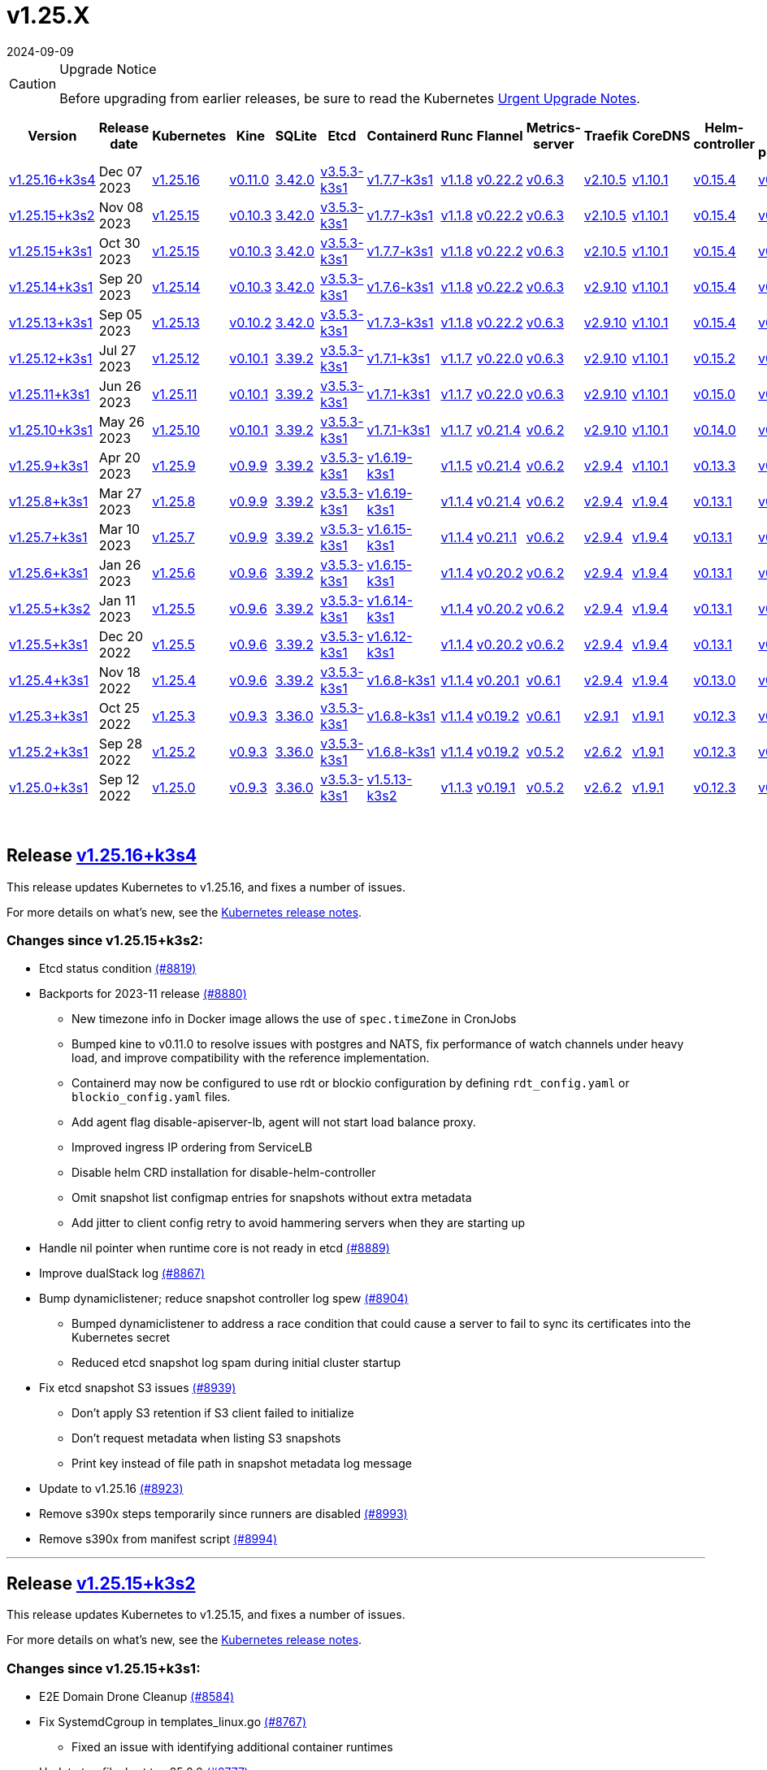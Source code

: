 = v1.25.X
:revdate: 2024-09-09
:page-revdate: {revdate}
:page-role: -toc

[CAUTION]
.Upgrade Notice
====
Before upgrading from earlier releases, be sure to read the Kubernetes https://github.com/kubernetes/kubernetes/blob/master/CHANGELOG/CHANGELOG-1.25.md#urgent-upgrade-notes[Urgent Upgrade Notes].
====


|===
| Version | Release date | Kubernetes | Kine | SQLite | Etcd | Containerd | Runc | Flannel | Metrics-server | Traefik | CoreDNS | Helm-controller | Local-path-provisioner

| xref:#_release_v1_25_16k3s4[v1.25.16+k3s4]
| Dec 07 2023
| https://github.com/kubernetes/kubernetes/blob/master/CHANGELOG/CHANGELOG-1.25.md#v12516[v1.25.16]
| https://github.com/k3s-io/kine/releases/tag/v0.11.0[v0.11.0]
| https://sqlite.org/releaselog/3_42_0.html[3.42.0]
| https://github.com/k3s-io/etcd/releases/tag/v3.5.3-k3s1[v3.5.3-k3s1]
| https://github.com/k3s-io/containerd/releases/tag/v1.7.7-k3s1[v1.7.7-k3s1]
| https://github.com/opencontainers/runc/releases/tag/v1.1.8[v1.1.8]
| https://github.com/flannel-io/flannel/releases/tag/v0.22.2[v0.22.2]
| https://github.com/kubernetes-sigs/metrics-server/releases/tag/v0.6.3[v0.6.3]
| https://github.com/traefik/traefik/releases/tag/v2.10.5[v2.10.5]
| https://github.com/coredns/coredns/releases/tag/v1.10.1[v1.10.1]
| https://github.com/k3s-io/helm-controller/releases/tag/v0.15.4[v0.15.4]
| https://github.com/rancher/local-path-provisioner/releases/tag/v0.0.24[v0.0.24]

| xref:#_release_v1_25_15k3s2[v1.25.15+k3s2]
| Nov 08 2023
| https://github.com/kubernetes/kubernetes/blob/master/CHANGELOG/CHANGELOG-1.25.md#v12515[v1.25.15]
| https://github.com/k3s-io/kine/releases/tag/v0.10.3[v0.10.3]
| https://sqlite.org/releaselog/3_42_0.html[3.42.0]
| https://github.com/k3s-io/etcd/releases/tag/v3.5.3-k3s1[v3.5.3-k3s1]
| https://github.com/k3s-io/containerd/releases/tag/v1.7.7-k3s1[v1.7.7-k3s1]
| https://github.com/opencontainers/runc/releases/tag/v1.1.8[v1.1.8]
| https://github.com/flannel-io/flannel/releases/tag/v0.22.2[v0.22.2]
| https://github.com/kubernetes-sigs/metrics-server/releases/tag/v0.6.3[v0.6.3]
| https://github.com/traefik/traefik/releases/tag/v2.10.5[v2.10.5]
| https://github.com/coredns/coredns/releases/tag/v1.10.1[v1.10.1]
| https://github.com/k3s-io/helm-controller/releases/tag/v0.15.4[v0.15.4]
| https://github.com/rancher/local-path-provisioner/releases/tag/v0.0.24[v0.0.24]

| xref:#_release_v1_25_15k3s1[v1.25.15+k3s1]
| Oct 30 2023
| https://github.com/kubernetes/kubernetes/blob/master/CHANGELOG/CHANGELOG-1.25.md#v12515[v1.25.15]
| https://github.com/k3s-io/kine/releases/tag/v0.10.3[v0.10.3]
| https://sqlite.org/releaselog/3_42_0.html[3.42.0]
| https://github.com/k3s-io/etcd/releases/tag/v3.5.3-k3s1[v3.5.3-k3s1]
| https://github.com/k3s-io/containerd/releases/tag/v1.7.7-k3s1[v1.7.7-k3s1]
| https://github.com/opencontainers/runc/releases/tag/v1.1.8[v1.1.8]
| https://github.com/flannel-io/flannel/releases/tag/v0.22.2[v0.22.2]
| https://github.com/kubernetes-sigs/metrics-server/releases/tag/v0.6.3[v0.6.3]
| https://github.com/traefik/traefik/releases/tag/v2.10.5[v2.10.5]
| https://github.com/coredns/coredns/releases/tag/v1.10.1[v1.10.1]
| https://github.com/k3s-io/helm-controller/releases/tag/v0.15.4[v0.15.4]
| https://github.com/rancher/local-path-provisioner/releases/tag/v0.0.24[v0.0.24]

| xref:#_release_v1_25_14k3s1[v1.25.14+k3s1]
| Sep 20 2023
| https://github.com/kubernetes/kubernetes/blob/master/CHANGELOG/CHANGELOG-1.25.md#v12514[v1.25.14]
| https://github.com/k3s-io/kine/releases/tag/v0.10.3[v0.10.3]
| https://sqlite.org/releaselog/3_42_0.html[3.42.0]
| https://github.com/k3s-io/etcd/releases/tag/v3.5.3-k3s1[v3.5.3-k3s1]
| https://github.com/k3s-io/containerd/releases/tag/v1.7.6-k3s1[v1.7.6-k3s1]
| https://github.com/opencontainers/runc/releases/tag/v1.1.8[v1.1.8]
| https://github.com/flannel-io/flannel/releases/tag/v0.22.2[v0.22.2]
| https://github.com/kubernetes-sigs/metrics-server/releases/tag/v0.6.3[v0.6.3]
| https://github.com/traefik/traefik/releases/tag/v2.9.10[v2.9.10]
| https://github.com/coredns/coredns/releases/tag/v1.10.1[v1.10.1]
| https://github.com/k3s-io/helm-controller/releases/tag/v0.15.4[v0.15.4]
| https://github.com/rancher/local-path-provisioner/releases/tag/v0.0.24[v0.0.24]

| xref:#_release_v1_25_13k3s1[v1.25.13+k3s1]
| Sep 05 2023
| https://github.com/kubernetes/kubernetes/blob/master/CHANGELOG/CHANGELOG-1.25.md#v12513[v1.25.13]
| https://github.com/k3s-io/kine/releases/tag/v0.10.2[v0.10.2]
| https://sqlite.org/releaselog/3_42_0.html[3.42.0]
| https://github.com/k3s-io/etcd/releases/tag/v3.5.3-k3s1[v3.5.3-k3s1]
| https://github.com/k3s-io/containerd/releases/tag/v1.7.3-k3s1[v1.7.3-k3s1]
| https://github.com/opencontainers/runc/releases/tag/v1.1.8[v1.1.8]
| https://github.com/flannel-io/flannel/releases/tag/v0.22.2[v0.22.2]
| https://github.com/kubernetes-sigs/metrics-server/releases/tag/v0.6.3[v0.6.3]
| https://github.com/traefik/traefik/releases/tag/v2.9.10[v2.9.10]
| https://github.com/coredns/coredns/releases/tag/v1.10.1[v1.10.1]
| https://github.com/k3s-io/helm-controller/releases/tag/v0.15.4[v0.15.4]
| https://github.com/rancher/local-path-provisioner/releases/tag/v0.0.24[v0.0.24]

| xref:#_release_v1_25_12k3s1[v1.25.12+k3s1]
| Jul 27 2023
| https://github.com/kubernetes/kubernetes/blob/master/CHANGELOG/CHANGELOG-1.25.md#v12512[v1.25.12]
| https://github.com/k3s-io/kine/releases/tag/v0.10.1[v0.10.1]
| https://sqlite.org/releaselog/3_39_2.html[3.39.2]
| https://github.com/k3s-io/etcd/releases/tag/v3.5.3-k3s1[v3.5.3-k3s1]
| https://github.com/k3s-io/containerd/releases/tag/v1.7.1-k3s1[v1.7.1-k3s1]
| https://github.com/opencontainers/runc/releases/tag/v1.1.7[v1.1.7]
| https://github.com/flannel-io/flannel/releases/tag/v0.22.0[v0.22.0]
| https://github.com/kubernetes-sigs/metrics-server/releases/tag/v0.6.3[v0.6.3]
| https://github.com/traefik/traefik/releases/tag/v2.9.10[v2.9.10]
| https://github.com/coredns/coredns/releases/tag/v1.10.1[v1.10.1]
| https://github.com/k3s-io/helm-controller/releases/tag/v0.15.2[v0.15.2]
| https://github.com/rancher/local-path-provisioner/releases/tag/v0.0.24[v0.0.24]

| xref:#_release_v1_25_11k3s1[v1.25.11+k3s1]
| Jun 26 2023
| https://github.com/kubernetes/kubernetes/blob/master/CHANGELOG/CHANGELOG-1.25.md#v12511[v1.25.11]
| https://github.com/k3s-io/kine/releases/tag/v0.10.1[v0.10.1]
| https://sqlite.org/releaselog/3_39_2.html[3.39.2]
| https://github.com/k3s-io/etcd/releases/tag/v3.5.3-k3s1[v3.5.3-k3s1]
| https://github.com/k3s-io/containerd/releases/tag/v1.7.1-k3s1[v1.7.1-k3s1]
| https://github.com/opencontainers/runc/releases/tag/v1.1.7[v1.1.7]
| https://github.com/flannel-io/flannel/releases/tag/v0.22.0[v0.22.0]
| https://github.com/kubernetes-sigs/metrics-server/releases/tag/v0.6.3[v0.6.3]
| https://github.com/traefik/traefik/releases/tag/v2.9.10[v2.9.10]
| https://github.com/coredns/coredns/releases/tag/v1.10.1[v1.10.1]
| https://github.com/k3s-io/helm-controller/releases/tag/v0.15.0[v0.15.0]
| https://github.com/rancher/local-path-provisioner/releases/tag/v0.0.24[v0.0.24]

| xref:#_release_v1_25_10k3s1[v1.25.10+k3s1]
| May 26 2023
| https://github.com/kubernetes/kubernetes/blob/master/CHANGELOG/CHANGELOG-1.25.md#v12510[v1.25.10]
| https://github.com/k3s-io/kine/releases/tag/v0.10.1[v0.10.1]
| https://sqlite.org/releaselog/3_39_2.html[3.39.2]
| https://github.com/k3s-io/etcd/releases/tag/v3.5.3-k3s1[v3.5.3-k3s1]
| https://github.com/k3s-io/containerd/releases/tag/v1.7.1-k3s1[v1.7.1-k3s1]
| https://github.com/opencontainers/runc/releases/tag/v1.1.7[v1.1.7]
| https://github.com/flannel-io/flannel/releases/tag/v0.21.4[v0.21.4]
| https://github.com/kubernetes-sigs/metrics-server/releases/tag/v0.6.2[v0.6.2]
| https://github.com/traefik/traefik/releases/tag/v2.9.10[v2.9.10]
| https://github.com/coredns/coredns/releases/tag/v1.10.1[v1.10.1]
| https://github.com/k3s-io/helm-controller/releases/tag/v0.14.0[v0.14.0]
| https://github.com/rancher/local-path-provisioner/releases/tag/v0.0.24[v0.0.24]

| xref:#_release_v1_25_9k3s1[v1.25.9+k3s1]
| Apr 20 2023
| https://github.com/kubernetes/kubernetes/blob/master/CHANGELOG/CHANGELOG-1.25.md#v1259[v1.25.9]
| https://github.com/k3s-io/kine/releases/tag/v0.9.9[v0.9.9]
| https://sqlite.org/releaselog/3_39_2.html[3.39.2]
| https://github.com/k3s-io/etcd/releases/tag/v3.5.3-k3s1[v3.5.3-k3s1]
| https://github.com/k3s-io/containerd/releases/tag/v1.6.19-k3s1[v1.6.19-k3s1]
| https://github.com/opencontainers/runc/releases/tag/v1.1.5[v1.1.5]
| https://github.com/flannel-io/flannel/releases/tag/v0.21.4[v0.21.4]
| https://github.com/kubernetes-sigs/metrics-server/releases/tag/v0.6.2[v0.6.2]
| https://github.com/traefik/traefik/releases/tag/v2.9.4[v2.9.4]
| https://github.com/coredns/coredns/releases/tag/v1.10.1[v1.10.1]
| https://github.com/k3s-io/helm-controller/releases/tag/v0.13.3[v0.13.3]
| https://github.com/rancher/local-path-provisioner/releases/tag/v0.0.24[v0.0.24]

| xref:#_release_v1_25_8k3s1[v1.25.8+k3s1]
| Mar 27 2023
| https://github.com/kubernetes/kubernetes/blob/master/CHANGELOG/CHANGELOG-1.25.md#v1258[v1.25.8]
| https://github.com/k3s-io/kine/releases/tag/v0.9.9[v0.9.9]
| https://sqlite.org/releaselog/3_39_2.html[3.39.2]
| https://github.com/k3s-io/etcd/releases/tag/v3.5.3-k3s1[v3.5.3-k3s1]
| https://github.com/k3s-io/containerd/releases/tag/v1.6.19-k3s1[v1.6.19-k3s1]
| https://github.com/opencontainers/runc/releases/tag/v1.1.4[v1.1.4]
| https://github.com/flannel-io/flannel/releases/tag/v0.21.4[v0.21.4]
| https://github.com/kubernetes-sigs/metrics-server/releases/tag/v0.6.2[v0.6.2]
| https://github.com/traefik/traefik/releases/tag/v2.9.4[v2.9.4]
| https://github.com/coredns/coredns/releases/tag/v1.9.4[v1.9.4]
| https://github.com/k3s-io/helm-controller/releases/tag/v0.13.1[v0.13.1]
| https://github.com/rancher/local-path-provisioner/releases/tag/v0.0.23[v0.0.23]

| xref:#_release_v1_25_7k3s1[v1.25.7+k3s1]
| Mar 10 2023
| https://github.com/kubernetes/kubernetes/blob/master/CHANGELOG/CHANGELOG-1.25.md#v1257[v1.25.7]
| https://github.com/k3s-io/kine/releases/tag/v0.9.9[v0.9.9]
| https://sqlite.org/releaselog/3_39_2.html[3.39.2]
| https://github.com/k3s-io/etcd/releases/tag/v3.5.3-k3s1[v3.5.3-k3s1]
| https://github.com/k3s-io/containerd/releases/tag/v1.6.15-k3s1[v1.6.15-k3s1]
| https://github.com/opencontainers/runc/releases/tag/v1.1.4[v1.1.4]
| https://github.com/flannel-io/flannel/releases/tag/v0.21.1[v0.21.1]
| https://github.com/kubernetes-sigs/metrics-server/releases/tag/v0.6.2[v0.6.2]
| https://github.com/traefik/traefik/releases/tag/v2.9.4[v2.9.4]
| https://github.com/coredns/coredns/releases/tag/v1.9.4[v1.9.4]
| https://github.com/k3s-io/helm-controller/releases/tag/v0.13.1[v0.13.1]
| https://github.com/rancher/local-path-provisioner/releases/tag/v0.0.23[v0.0.23]

| xref:#_release_v1_25_6k3s1[v1.25.6+k3s1]
| Jan 26 2023
| https://github.com/kubernetes/kubernetes/blob/master/CHANGELOG/CHANGELOG-1.25.md#v1256[v1.25.6]
| https://github.com/k3s-io/kine/releases/tag/v0.9.6[v0.9.6]
| https://sqlite.org/releaselog/3_39_2.html[3.39.2]
| https://github.com/k3s-io/etcd/releases/tag/v3.5.3-k3s1[v3.5.3-k3s1]
| https://github.com/k3s-io/containerd/releases/tag/v1.6.15-k3s1[v1.6.15-k3s1]
| https://github.com/opencontainers/runc/releases/tag/v1.1.4[v1.1.4]
| https://github.com/flannel-io/flannel/releases/tag/v0.20.2[v0.20.2]
| https://github.com/kubernetes-sigs/metrics-server/releases/tag/v0.6.2[v0.6.2]
| https://github.com/traefik/traefik/releases/tag/v2.9.4[v2.9.4]
| https://github.com/coredns/coredns/releases/tag/v1.9.4[v1.9.4]
| https://github.com/k3s-io/helm-controller/releases/tag/v0.13.1[v0.13.1]
| https://github.com/rancher/local-path-provisioner/releases/tag/v0.0.23[v0.0.23]

| xref:#_release_v1_25_5k3s2[v1.25.5+k3s2]
| Jan 11 2023
| https://github.com/kubernetes/kubernetes/blob/master/CHANGELOG/CHANGELOG-1.25.md#v1255[v1.25.5]
| https://github.com/k3s-io/kine/releases/tag/v0.9.6[v0.9.6]
| https://sqlite.org/releaselog/3_39_2.html[3.39.2]
| https://github.com/k3s-io/etcd/releases/tag/v3.5.3-k3s1[v3.5.3-k3s1]
| https://github.com/k3s-io/containerd/releases/tag/v1.6.14-k3s1[v1.6.14-k3s1]
| https://github.com/opencontainers/runc/releases/tag/v1.1.4[v1.1.4]
| https://github.com/flannel-io/flannel/releases/tag/v0.20.2[v0.20.2]
| https://github.com/kubernetes-sigs/metrics-server/releases/tag/v0.6.2[v0.6.2]
| https://github.com/traefik/traefik/releases/tag/v2.9.4[v2.9.4]
| https://github.com/coredns/coredns/releases/tag/v1.9.4[v1.9.4]
| https://github.com/k3s-io/helm-controller/releases/tag/v0.13.1[v0.13.1]
| https://github.com/rancher/local-path-provisioner/releases/tag/v0.0.23[v0.0.23]

| xref:#_release_v1_25_5k3s1[v1.25.5+k3s1]
| Dec 20 2022
| https://github.com/kubernetes/kubernetes/blob/master/CHANGELOG/CHANGELOG-1.25.md#v1255[v1.25.5]
| https://github.com/k3s-io/kine/releases/tag/v0.9.6[v0.9.6]
| https://sqlite.org/releaselog/3_39_2.html[3.39.2]
| https://github.com/k3s-io/etcd/releases/tag/v3.5.3-k3s1[v3.5.3-k3s1]
| https://github.com/k3s-io/containerd/releases/tag/v1.6.12-k3s1[v1.6.12-k3s1]
| https://github.com/opencontainers/runc/releases/tag/v1.1.4[v1.1.4]
| https://github.com/flannel-io/flannel/releases/tag/v0.20.2[v0.20.2]
| https://github.com/kubernetes-sigs/metrics-server/releases/tag/v0.6.2[v0.6.2]
| https://github.com/traefik/traefik/releases/tag/v2.9.4[v2.9.4]
| https://github.com/coredns/coredns/releases/tag/v1.9.4[v1.9.4]
| https://github.com/k3s-io/helm-controller/releases/tag/v0.13.1[v0.13.1]
| https://github.com/rancher/local-path-provisioner/releases/tag/v0.0.23[v0.0.23]

| xref:#_release_v1_25_4k3s1[v1.25.4+k3s1]
| Nov 18 2022
| https://github.com/kubernetes/kubernetes/blob/master/CHANGELOG/CHANGELOG-1.25.md#v1254[v1.25.4]
| https://github.com/k3s-io/kine/releases/tag/v0.9.6[v0.9.6]
| https://sqlite.org/releaselog/3_39_2.html[3.39.2]
| https://github.com/k3s-io/etcd/releases/tag/v3.5.3-k3s1[v3.5.3-k3s1]
| https://github.com/k3s-io/containerd/releases/tag/v1.6.8-k3s1[v1.6.8-k3s1]
| https://github.com/opencontainers/runc/releases/tag/v1.1.4[v1.1.4]
| https://github.com/flannel-io/flannel/releases/tag/v0.20.1[v0.20.1]
| https://github.com/kubernetes-sigs/metrics-server/releases/tag/v0.6.1[v0.6.1]
| https://github.com/traefik/traefik/releases/tag/v2.9.4[v2.9.4]
| https://github.com/coredns/coredns/releases/tag/v1.9.4[v1.9.4]
| https://github.com/k3s-io/helm-controller/releases/tag/v0.13.0[v0.13.0]
| https://github.com/rancher/local-path-provisioner/releases/tag/v0.0.23[v0.0.23]

| xref:#_release_v1_25_3k3s1[v1.25.3+k3s1]
| Oct 25 2022
| https://github.com/kubernetes/kubernetes/blob/master/CHANGELOG/CHANGELOG-1.25.md#v1253[v1.25.3]
| https://github.com/k3s-io/kine/releases/tag/v0.9.3[v0.9.3]
| https://sqlite.org/releaselog/3_36_0.html[3.36.0]
| https://github.com/k3s-io/etcd/releases/tag/v3.5.3-k3s1[v3.5.3-k3s1]
| https://github.com/k3s-io/containerd/releases/tag/v1.6.8-k3s1[v1.6.8-k3s1]
| https://github.com/opencontainers/runc/releases/tag/v1.1.4[v1.1.4]
| https://github.com/flannel-io/flannel/releases/tag/v0.19.2[v0.19.2]
| https://github.com/kubernetes-sigs/metrics-server/releases/tag/v0.6.1[v0.6.1]
| https://github.com/traefik/traefik/releases/tag/v2.9.1[v2.9.1]
| https://github.com/coredns/coredns/releases/tag/v1.9.1[v1.9.1]
| https://github.com/k3s-io/helm-controller/releases/tag/v0.12.3[v0.12.3]
| https://github.com/rancher/local-path-provisioner/releases/tag/v0.0.21[v0.0.21]

| xref:#_release_v1_25_2k3s1[v1.25.2+k3s1]
| Sep 28 2022
| https://github.com/kubernetes/kubernetes/blob/master/CHANGELOG/CHANGELOG-1.25.md#v1252[v1.25.2]
| https://github.com/k3s-io/kine/releases/tag/v0.9.3[v0.9.3]
| https://sqlite.org/releaselog/3_36_0.html[3.36.0]
| https://github.com/k3s-io/etcd/releases/tag/v3.5.3-k3s1[v3.5.3-k3s1]
| https://github.com/k3s-io/containerd/releases/tag/v1.6.8-k3s1[v1.6.8-k3s1]
| https://github.com/opencontainers/runc/releases/tag/v1.1.4[v1.1.4]
| https://github.com/flannel-io/flannel/releases/tag/v0.19.2[v0.19.2]
| https://github.com/kubernetes-sigs/metrics-server/releases/tag/v0.5.2[v0.5.2]
| https://github.com/traefik/traefik/releases/tag/v2.6.2[v2.6.2]
| https://github.com/coredns/coredns/releases/tag/v1.9.1[v1.9.1]
| https://github.com/k3s-io/helm-controller/releases/tag/v0.12.3[v0.12.3]
| https://github.com/rancher/local-path-provisioner/releases/tag/v0.0.21[v0.0.21]

| xref:#_release_v1_25_0k3s1[v1.25.0+k3s1]
| Sep 12 2022
| https://github.com/kubernetes/kubernetes/blob/master/CHANGELOG/CHANGELOG-1.25.md#v1250[v1.25.0]
| https://github.com/k3s-io/kine/releases/tag/v0.9.3[v0.9.3]
| https://sqlite.org/releaselog/3_36_0.html[3.36.0]
| https://github.com/k3s-io/etcd/releases/tag/v3.5.3-k3s1[v3.5.3-k3s1]
| https://github.com/k3s-io/containerd/releases/tag/v1.5.13-k3s2[v1.5.13-k3s2]
| https://github.com/opencontainers/runc/releases/tag/v1.1.3[v1.1.3]
| https://github.com/flannel-io/flannel/releases/tag/v0.19.1[v0.19.1]
| https://github.com/kubernetes-sigs/metrics-server/releases/tag/v0.5.2[v0.5.2]
| https://github.com/traefik/traefik/releases/tag/v2.6.2[v2.6.2]
| https://github.com/coredns/coredns/releases/tag/v1.9.1[v1.9.1]
| https://github.com/k3s-io/helm-controller/releases/tag/v0.12.3[v0.12.3]
| https://github.com/rancher/local-path-provisioner/releases/tag/v0.0.21[v0.0.21]
|===

{blank} +

== Release https://github.com/k3s-io/k3s/releases/tag/v1.25.16+k3s4[v1.25.16+k3s4]

// v1.25.16+k3s4

This release updates Kubernetes to v1.25.16, and fixes a number of issues.

For more details on what's new, see the https://github.com/kubernetes/kubernetes/blob/master/CHANGELOG/CHANGELOG-1.25.md#changelog-since-v12515[Kubernetes release notes].

=== Changes since v1.25.15+k3s2:

* Etcd status condition https://github.com/k3s-io/k3s/pull/8819[(#8819)]
* Backports for 2023-11 release https://github.com/k3s-io/k3s/pull/8880[(#8880)]
 ** New timezone info in Docker image allows the use of `spec.timeZone` in CronJobs
 ** Bumped kine to v0.11.0 to resolve issues with postgres and NATS, fix performance of watch channels under heavy load, and improve compatibility with the reference implementation.
 ** Containerd may now be configured to use rdt or blockio configuration by defining `rdt_config.yaml` or `blockio_config.yaml` files.
 ** Add agent flag disable-apiserver-lb, agent will not start load balance proxy.
 ** Improved ingress IP ordering from ServiceLB
 ** Disable helm CRD installation for disable-helm-controller
 ** Omit snapshot list configmap entries for snapshots without extra metadata
 ** Add jitter to client config retry to avoid hammering servers when they are starting up
* Handle nil pointer when runtime core is not ready in etcd https://github.com/k3s-io/k3s/pull/8889[(#8889)]
* Improve dualStack log https://github.com/k3s-io/k3s/pull/8867[(#8867)]
* Bump dynamiclistener; reduce snapshot controller log spew https://github.com/k3s-io/k3s/pull/8904[(#8904)]
 ** Bumped dynamiclistener to address a race condition that could cause a server to fail to sync its certificates into the Kubernetes secret
 ** Reduced etcd snapshot log spam during initial cluster startup
* Fix etcd snapshot S3 issues https://github.com/k3s-io/k3s/pull/8939[(#8939)]
 ** Don't apply S3 retention if S3 client failed to initialize
 ** Don't request metadata when listing S3 snapshots
 ** Print key instead of file path in snapshot metadata log message
* Update to v1.25.16 https://github.com/k3s-io/k3s/pull/8923[(#8923)]
* Remove s390x steps temporarily since runners are disabled https://github.com/k3s-io/k3s/pull/8993[(#8993)]
* Remove s390x from manifest script https://github.com/k3s-io/k3s/pull/8994[(#8994)]

'''

== Release https://github.com/k3s-io/k3s/releases/tag/v1.25.15+k3s2[v1.25.15+k3s2]

// v1.25.15+k3s2

This release updates Kubernetes to v1.25.15, and fixes a number of issues.

For more details on what's new, see the https://github.com/kubernetes/kubernetes/blob/master/CHANGELOG/CHANGELOG-1.25.md#changelog-since-v12515[Kubernetes release notes].

=== Changes since v1.25.15+k3s1:

* E2E Domain Drone Cleanup https://github.com/k3s-io/k3s/pull/8584[(#8584)]
* Fix SystemdCgroup in templates_linux.go https://github.com/k3s-io/k3s/pull/8767[(#8767)]
 ** Fixed an issue with identifying additional container runtimes
* Update traefik chart to v25.0.0 https://github.com/k3s-io/k3s/pull/8777[(#8777)]
* Update traefik to fix registry value https://github.com/k3s-io/k3s/pull/8791[(#8791)]

'''

== Release https://github.com/k3s-io/k3s/releases/tag/v1.25.15+k3s1[v1.25.15+k3s1]

// v1.25.15+k3s1

This release updates Kubernetes to v1.25.15, and fixes a number of issues.

For more details on what's new, see the https://github.com/kubernetes/kubernetes/blob/master/CHANGELOG/CHANGELOG-1.25.md#changelog-since-v12514[Kubernetes release notes].

=== Changes since v1.25.14+k3s1:

* Fix error reporting https://github.com/k3s-io/k3s/pull/8413[(#8413)]
* Add context to flannel errors https://github.com/k3s-io/k3s/pull/8421[(#8421)]
* Testing Backports for September https://github.com/k3s-io/k3s/pull/8301[(#8301)]
* Include the interface name in the error message https://github.com/k3s-io/k3s/pull/8437[(#8437)]
* Add extraArgs to tailscale https://github.com/k3s-io/k3s/pull/8466[(#8466)]
* Update kube-router https://github.com/k3s-io/k3s/pull/8445[(#8445)]
* Added error when cluster reset while using server flag https://github.com/k3s-io/k3s/pull/8457[(#8457)]
 ** The user will receive a error when --cluster-reset with the --server flag
* Cluster reset from non bootstrap nodes https://github.com/k3s-io/k3s/pull/8454[(#8454)]
* Fix spellcheck problem https://github.com/k3s-io/k3s/pull/8511[(#8511)]
* Take IPFamily precedence based on order https://github.com/k3s-io/k3s/pull/8506[(#8506)]
* Network defaults are duplicated, remove one https://github.com/k3s-io/k3s/pull/8553[(#8553)]
* Advertise address integration test https://github.com/k3s-io/k3s/pull/8518[(#8518)]
* Fixed tailscale node IP dualstack mode in case of IPv4 only node https://github.com/k3s-io/k3s/pull/8560[(#8560)]
* Server Token Rotation https://github.com/k3s-io/k3s/pull/8578[(#8578)]
 ** Users can now rotate the server token using `k3s token rotate -t <OLD_TOKEN> --new-token <NEW_TOKEN>`. After command succeeds, all server nodes must be restarted with the new token.
* Clear remove annotations on cluster reset https://github.com/k3s-io/k3s/pull/8589[(#8589)]
 ** Fixed an issue that could cause k3s to attempt to remove members from the etcd cluster immediately following a cluster-reset/restore, if they were queued for removal at the time the snapshot was taken.
* Use IPv6 in case is the first configured IP with dualstack https://github.com/k3s-io/k3s/pull/8599[(#8599)]
* Backports for 2023-10 release https://github.com/k3s-io/k3s/pull/8617[(#8617)]
* Update kube-router package in build script https://github.com/k3s-io/k3s/pull/8636[(#8636)]
* Add etcd-only/control-plane-only server test and fix control-plane-only server crash https://github.com/k3s-io/k3s/pull/8644[(#8644)]
* Windows agent support https://github.com/k3s-io/k3s/pull/8646[(#8646)]
* Use `version.Program` not K3s in token rotate logs https://github.com/k3s-io/k3s/pull/8654[(#8654)]
* Add --image-service-endpoint flag (#8279) https://github.com/k3s-io/k3s/pull/8664[(#8664)]
 ** Add `--image-service-endpoint` flag to specify an external image service socket.
* Backport etcd fixes https://github.com/k3s-io/k3s/pull/8692[(#8692)]
 ** Re-enable etcd endpoint auto-sync
 ** Manually requeue configmap reconcile when no nodes have reconciled snapshots
* Update to v1.25.15 and Go to v1.20.10 https://github.com/k3s-io/k3s/pull/8679[(#8679)]
* Fix s3 snapshot restore https://github.com/k3s-io/k3s/pull/8735[(#8735)]

'''

== Release https://github.com/k3s-io/k3s/releases/tag/v1.25.14+k3s1[v1.25.14+k3s1]

// v1.25.14+k3s1

This release updates Kubernetes to v1.25.14, and fixes a number of issues.

For more details on what's new, see the https://github.com/kubernetes/kubernetes/blob/master/CHANGELOG/CHANGELOG-1.25.md#changelog-since-v12513[Kubernetes release notes].

=== Changes since v1.25.13+k3s1:

* Bump kine to v0.10.3 https://github.com/k3s-io/k3s/pull/8326[(#8326)]
* Update Kubernetes to v1.25.14 and go to 1.20.8 https://github.com/k3s-io/k3s/pull/8350[(#8350)]
* Backport containerd bump and and test fixes https://github.com/k3s-io/k3s/pull/8384[(#8384)]
 ** Bump embedded containerd to v1.7.6
 ** Bump embedded stargz-snapshotter plugin to latest
 ** Fixed intermittent drone CI failures due to race conditions in test environment setup scripts
 ** Fixed CI failures due to changes to api discovery changes in Kubernetes 1.28

'''

== Release https://github.com/k3s-io/k3s/releases/tag/v1.25.13+k3s1[v1.25.13+k3s1]

// v1.25.13+k3s1

This release updates Kubernetes to v1.25.13, and fixes a number of issues.

[CAUTION]
.Important
====
This release includes support for remediating CVE-2023-32187, a potential Denial of Service attack vector on K3s servers. See https://github.com/k3s-io/k3s/security/advisories/GHSA-m4hf-6vgr-75r2 for more information, including mandatory steps necessary to harden clusters against this vulnerability.
====


For more details on what's new, see the https://github.com/kubernetes/kubernetes/blob/master/CHANGELOG/CHANGELOG-1.25.md#changelog-since-v12512[Kubernetes release notes].

=== Changes since v1.25.12+k3s1:

* Update flannel and plugins https://github.com/k3s-io/k3s/pull/8076[(#8076)]
* Fix tailscale bug with ip modes https://github.com/k3s-io/k3s/pull/8098[(#8098)]
* Etcd snapshots retention when node name changes https://github.com/k3s-io/k3s/pull/8123[(#8123)]
* August Test Backports https://github.com/k3s-io/k3s/pull/8127[(#8127)]
* Backports for 2023-08 release https://github.com/k3s-io/k3s/pull/8132[(#8132)]
 ** K3s's external apiserver listener now declines to add to its certificate any subject names not associated with the kubernetes apiserver service, server nodes, or values of the --tls-san option. This prevents the certificate's SAN list from being filled with unwanted entries.
 ** K3s no longer enables the apiserver's `enable-aggregator-routing` flag when the egress proxy is not being used to route connections to in-cluster endpoints.
 ** Updated the embedded containerd to v1.7.3+k3s1
 ** Updated the embedded runc to v1.1.8
 ** User-provided containerd config templates may now use `{{ template "base" . }}` to include the default K3s template content. This makes it easier to maintain user configuration if the only need is to add additional sections to the file.
 ** Bump docker/docker module version to fix issues with cri-dockerd caused by recent releases of golang rejecting invalid host headers sent by the docker client.
 ** Updated kine to v0.10.2
* K3s etcd-snapshot delete fail to delete local file when called with s3 flag https://github.com/k3s-io/k3s/pull/8145[(#8145)]
* Fix for cluster-reset backup from s3 when etcd snapshots are disabled https://github.com/k3s-io/k3s/pull/8169[(#8169)]
* Fixed the etcd retention to delete orphaned snapshots based on the date https://github.com/k3s-io/k3s/pull/8190[(#8190)]
* Additional backports for 2023-08 release https://github.com/k3s-io/k3s/pull/8213[(#8213)]
 ** The version of `helm` used by the bundled helm controller's job image has been updated to v3.12.3
 ** Bumped dynamiclistener to address an issue that could cause the apiserver/supervisor listener on 6443 to stop serving requests on etcd-only nodes.
 ** The K3s external apiserver/supervisor listener on 6443 now sends a complete certificate chain in the TLS handshake.
* Move flannel to 0.22.2 https://github.com/k3s-io/k3s/pull/8223[(#8223)]
* Update to v1.25.13 https://github.com/k3s-io/k3s/pull/8241[(#8241)]
* Fix runc version bump https://github.com/k3s-io/k3s/pull/8246[(#8246)]
* Add new CLI flag to enable TLS SAN CN filtering https://github.com/k3s-io/k3s/pull/8259[(#8259)]
 ** Added a new `--tls-san-security` option. This flag defaults to false, but can be set to true to disable automatically adding SANs to the server's TLS certificate to satisfy any hostname requested by a client.
* Add RWMutex to address controller https://github.com/k3s-io/k3s/pull/8275[(#8275)]

'''

== Release https://github.com/k3s-io/k3s/releases/tag/v1.25.12+k3s1[v1.25.12+k3s1]

// v1.25.12+k3s1

This release updates Kubernetes to v1.25.12, and fixes a number of issues.  +
​
For more details on what's new, see the https://github.com/kubernetes/kubernetes/blob/master/CHANGELOG/CHANGELOG-1.25.md#changelog-since-v12511[Kubernetes release notes].
​

=== Changes since v1.25.11+k3s1:

​

* Remove file_windows.go https://github.com/k3s-io/k3s/pull/7856[(#7856)]
* Fix code spell check https://github.com/k3s-io/k3s/pull/7860[(#7860)]
* Allow k3s to customize apiServerPort on helm-controller https://github.com/k3s-io/k3s/pull/7873[(#7873)]
* Check if we are on ipv4, ipv6 or dualStack when doing tailscale https://github.com/k3s-io/k3s/pull/7883[(#7883)]
* Support setting control server URL for Tailscale. https://github.com/k3s-io/k3s/pull/7894[(#7894)]
* S3 and Startup tests https://github.com/k3s-io/k3s/pull/7886[(#7886)]
* Fix rootless node password https://github.com/k3s-io/k3s/pull/7900[(#7900)]
* Backports for 2023-07 release https://github.com/k3s-io/k3s/pull/7909[(#7909)]
 ** Resolved an issue that caused agents joined with kubeadm-style bootstrap tokens to fail to rejoin the cluster when their node object is deleted.
 ** The `k3s certificate rotate-ca` command now supports the data-dir flag.
* Adding cli to custom klipper helm image https://github.com/k3s-io/k3s/pull/7915[(#7915)]
 ** The default helm-controller job image can now be overridden with the --helm-job-image CLI flag
* Generation of certs and keys for etcd gated if etcd is disabled https://github.com/k3s-io/k3s/pull/7945[(#7945)]
* Don't use zgrep in `check-config` if apparmor profile is enforced https://github.com/k3s-io/k3s/pull/7954[(#7954)]
* Fix image_scan.sh script and download trivy version (#7950) https://github.com/k3s-io/k3s/pull/7969[(#7969)]
* Adjust default kubeconfig file permissions https://github.com/k3s-io/k3s/pull/7984[(#7984)]
* Update to v1.25.12 https://github.com/k3s-io/k3s/pull/8021[(#8021)]
​
'''

== Release https://github.com/k3s-io/k3s/releases/tag/v1.25.11+k3s1[v1.25.11+k3s1]

// v1.25.11+k3s1

This release updates Kubernetes to v1.25.11, and fixes a number of issues.

For more details on what's new, see the https://github.com/kubernetes/kubernetes/blob/master/CHANGELOG/CHANGELOG-1.25.md#changelog-since-v12510[Kubernetes release notes].

=== Changes since v1.25.10+k3s1:

* Update flannel version https://github.com/k3s-io/k3s/pull/7649[(#7649)]
* Bump vagrant libvirt with fix for plugin installs https://github.com/k3s-io/k3s/pull/7659[(#7659)]
* E2E Backports - June https://github.com/k3s-io/k3s/pull/7705[(#7705)]
 ** Shortcircuit commands with version or help flags #7683
 ** Add Rotation certification Check, remove func to restart agents #7097
 ** E2E: Sudo for RunCmdOnNode #7686
* Add private registry e2e test https://github.com/k3s-io/k3s/pull/7722[(#7722)]
* VPN integration https://github.com/k3s-io/k3s/pull/7728[(#7728)]
* Fix spelling test https://github.com/k3s-io/k3s/pull/7752[(#7752)]
* Remove unused libvirt config https://github.com/k3s-io/k3s/pull/7758[(#7758)]
* Backport version bumps and bugfixes https://github.com/k3s-io/k3s/pull/7718[(#7718)]
 ** The bundled metrics-server has been bumped to v0.6.3, and now uses only secure TLS ciphers by default.
 ** The `coredns-custom` ConfigMap now allows for `*.override` sections to be included in the `.:53` default server block.
 ** The K3s core controllers (supervisor, deploy, and helm) no longer use the admin kubeconfig. This makes it easier to determine from access and audit logs which actions are performed by the system, and which are performed by an administrative user.
 ** Bumped klipper-lb image to v0.4.4 to resolve an issue that prevented access to ServiceLB ports from localhost when the Service ExternalTrafficPolicy was set to Local.
 ** Make LB image configurable when compiling k3s
 ** K3s now allows nodes to join the cluster even if the node password secret cannot be created at the time the node joins. The secret create will be retried in the background. This resolves a potential deadlock created by fail-closed validating webhooks that block secret creation, where the webhook is unavailable until new nodes join the cluster to run the webhook pod.
 ** The bundled containerd's aufs/devmapper/zfs snapshotter plugins have been restored. These were unintentionally omitted when moving containerd back into the k3s multicall binary in the previous release.
 ** The embedded helm controller has been bumped to v0.15.0, and now supports creating the chart's target namespace if it does not exist.
* Add format command on Makefile https://github.com/k3s-io/k3s/pull/7763[(#7763)]
* Fix logging and cleanup in Tailscale https://github.com/k3s-io/k3s/pull/7784[(#7784)]
* Update Kubernetes to v1.25.11 https://github.com/k3s-io/k3s/pull/7788[(#7788)]
* Path normalization affecting kubectl proxy conformance test for /api endpoint https://github.com/k3s-io/k3s/pull/7818[(#7818)]

'''

== Release https://github.com/k3s-io/k3s/releases/tag/v1.25.10+k3s1[v1.25.10+k3s1]

// v1.25.10+k3s1

This release updates Kubernetes to v1.25.10, and fixes a number of issues.

For more details on what's new, see the https://github.com/kubernetes/kubernetes/blob/master/CHANGELOG/CHANGELOG-1.25.md#changelog-since-v1259[Kubernetes release notes].

=== Changes since v1.25.9+k3s1:

* Ensure that klog verbosity is set to the same level as logrus https://github.com/k3s-io/k3s/pull/7361[(#7361)]
* Add E2E testing in Drone https://github.com/k3s-io/k3s/pull/7375[(#7375)]
* Add integration tests for etc-snapshot server flags #7377 https://github.com/k3s-io/k3s/pull/7378[(#7378)]
* CLI + Config Enhancement https://github.com/k3s-io/k3s/pull/7404[(#7404)]
 ** `--Tls-sans` now accepts multiple arguments: `--tls-sans="foo,bar"`
 ** `Prefer-bundled-bin: true` now works properly when set in `config.yaml.d` files
* Migrate netutil methods into /utils/net.go https://github.com/k3s-io/k3s/pull/7433[(#7433)]
* Bump Runc + Containerd + Docker for CVE fixes https://github.com/k3s-io/k3s/pull/7452[(#7452)]
* Bump kube-router version to fix a bug when a port name is used https://github.com/k3s-io/k3s/pull/7461[(#7461)]
* Kube flags and longhorn storage tests 1.25 https://github.com/k3s-io/k3s/pull/7466[(#7466)]
* Local-storage: Fix permission https://github.com/k3s-io/k3s/pull/7473[(#7473)]
* Backport version bumps and bugfixes https://github.com/k3s-io/k3s/pull/7515[(#7515)]
 ** K3s now retries the cluster join operation when receiving a "too many learners" error from etcd. This most frequently occurred when attempting to add multiple servers at the same time.
 ** K3s once again supports aarch64 nodes with page size > 4k
 ** The packaged Traefik version has been bumped to v2.9.10 / chart 21.2.0
 ** K3s now prints a more meaningful error when attempting to run from a filesystem mounted `noexec`.
 ** K3s now exits with a proper error message when the server token uses a bootstrap token `id.secret` format.
 ** Fixed an issue where Addon, HelmChart, and HelmChartConfig CRDs were created without structural schema, allowing the creation of custom resources of these types with invalid content.
 ** Servers started with the (experimental) --disable-agent flag no longer attempt to run the tunnel authorizer agent component.
 ** Fixed an regression that prevented the pod and cluster egress-selector modes from working properly.
 ** K3s now correctly passes through etcd-args to the temporary etcd that is used to extract cluster bootstrap data when restarting managed etcd nodes.
 ** K3s now properly handles errors obtaining the current etcd cluster member list when a new server is joining the managed etcd cluster.
 ** The embedded kine version has been bumped to v0.10.1. This replaces the legacy `lib/pq` postgres driver with `pgx`.
 ** The bundled CNI plugins have been upgraded to v1.2.0-k3s1. The bandwidth and firewall plugins are now included in the bundle.
 ** The embedded Helm controller now supports authenticating to chart repositories via credentials stored in a Secret, as well as passing repo CAs via ConfigMap.
* Bump containerd/runc to v1.7.1-k3s1/v1.1.7 https://github.com/k3s-io/k3s/pull/7535[(#7535)]
 ** The bundled containerd and runc versions have been bumped to v1.7.1-k3s1/v1.1.7
* Wrap error stating that it is coming from netpol https://github.com/k3s-io/k3s/pull/7548[(#7548)]
* Add '-all' flag to apply to inactive units https://github.com/k3s-io/k3s/pull/7574[(#7574)]
* Update to v1.25.10-k3s1 https://github.com/k3s-io/k3s/pull/7582[(#7582)]

'''

== Release https://github.com/k3s-io/k3s/releases/tag/v1.25.9+k3s1[v1.25.9+k3s1]

// v1.25.9+k3s1

This release updates Kubernetes to v1.25.9, and fixes a number of issues.

For more details on what's new, see the https://github.com/kubernetes/kubernetes/blob/master/CHANGELOG/CHANGELOG-1.25.md#changelog-since-v1258[Kubernetes release notes].

=== Changes since v1.25.8+k3s1:

* Enhance `check-config` https://github.com/k3s-io/k3s/pull/7164[(#7164)]
* Remove deprecated nodeSelector label beta.kubernetes.io/os (#6970) https://github.com/k3s-io/k3s/pull/7121[(#7121)]
* Backport version bumps and bugfixes https://github.com/k3s-io/k3s/pull/7228[(#7228)]
 ** The bundled local-path-provisioner version has been bumped to v0.0.24
 ** The bundled runc version has been bumped to v1.1.5
 ** The bundled coredns version has been bumped to v1.10.1
 ** When using an external datastore, K3s now locks the bootstrap key while creating initial cluster bootstrap data, preventing a race condition when multiple servers attempted to initialize the cluster simultaneously.
 ** The client load-balancer that maintains connections to active server nodes now closes connections to servers when they are removed from the cluster. This ensures that agent components immediately reconnect to a current cluster member.
 ** Fixed a race condition during cluster reset that could cause the operation to hang and time out.
* Updated kube-router to move the default ACCEPT rule at the end of the chain https://github.com/k3s-io/k3s/pull/7221[(#7221)]
 ** The embedded kube-router controller has been updated to fix a regression that caused traffic from pods to be blocked by any default drop/deny rules present on the host. Users should still confirm that any externally-managed firewall rules explicitly allow traffic to/from pod and service networks, but this returns the old behavior that was relied upon by some users.
* Update klipper lb and helm-controller https://github.com/k3s-io/k3s/pull/7240[(#7240)]
* Update Kube-router ACCEPT rule insertion and install script to clean rules before start https://github.com/k3s-io/k3s/pull/7276[(#7276)]
 ** The embedded kube-router controller has been updated to fix a regression that caused traffic from pods to be blocked by any default drop/deny rules present on the host. Users should still confirm that any externally-managed firewall rules explicitly allow traffic to/from pod and service networks, but this returns the old behavior that was relied upon by some users.
* Update to v1.25.9-k3s1 https://github.com/k3s-io/k3s/pull/7283[(#7283)]

'''

== Release https://github.com/k3s-io/k3s/releases/tag/v1.25.8+k3s1[v1.25.8+k3s1]

// v1.25.8+k3s1

This release updates Kubernetes to v1.25.8, and fixes a number of issues.

For more details on what's new, see the https://github.com/kubernetes/kubernetes/blob/master/CHANGELOG/CHANGELOG-1.25.md#changelog-since-v1257[Kubernetes release notes].

=== Changes since v1.25.7+k3s1:

* Update flannel and kube-router https://github.com/k3s-io/k3s/pull/7061[(#7061)]
* Bump various dependencies for CVEs https://github.com/k3s-io/k3s/pull/7043[(#7043)]
* Enable dependabot https://github.com/k3s-io/k3s/pull/7045[(#7045)]
* Wait for kubelet port to be ready before setting https://github.com/k3s-io/k3s/pull/7064[(#7064)]
 ** The agent tunnel authorizer now waits for the kubelet to be ready before reading the kubelet port from the node object.
* Adds a warning about editing to the containerd config.toml file https://github.com/k3s-io/k3s/pull/7075[(#7075)]
* Improve support for rotating the default self-signed certs https://github.com/k3s-io/k3s/pull/7079[(#7079)]
 ** The `k3s certificate rotate-ca` checks now support rotating self-signed certificates without the `--force` option.
* Update to v1.25.8-k3s1 https://github.com/k3s-io/k3s/pull/7106[(#7106)]
* Update flannel to fix NAT issue with old iptables version https://github.com/k3s-io/k3s/pull/7138[(#7138)]

'''

== Release https://github.com/k3s-io/k3s/releases/tag/v1.25.7+k3s1[v1.25.7+k3s1]

// v1.25.7+k3s1

This release updates Kubernetes to v1.25.7, and fixes a number of issues.

For more details on what's new, see the https://github.com/kubernetes/kubernetes/blob/master/CHANGELOG/CHANGELOG-1.25.md#changelog-since-v1256[Kubernetes release notes].

=== Changes since v1.25.6+k3s1:

* Add jitter to scheduled snapshots and retry harder on conflicts https://github.com/k3s-io/k3s/pull/6782[(#6782)]
 ** Scheduled etcd snapshots are now offset by a short random delay of up to several seconds. This should prevent multi-server clusters from executing pathological behavior when attempting to simultaneously update the snapshot list ConfigMap. The snapshot controller will also be more persistent in attempting to update the snapshot list.
* Bump cri-dockerd https://github.com/k3s-io/k3s/pull/6798[(#6798)]
 ** The embedded cri-dockerd has been updated to v0.3.1
* Bugfix: do not break cert-manager when pprof is enabled https://github.com/k3s-io/k3s/pull/6837[(#6837)]
* Wait for cri-dockerd socket https://github.com/k3s-io/k3s/pull/6853[(#6853)]
* Bump vagrant boxes to fedora37 https://github.com/k3s-io/k3s/pull/6858[(#6858)]
* Fix cronjob example https://github.com/k3s-io/k3s/pull/6864[(#6864)]
* Ensure flag type consistency https://github.com/k3s-io/k3s/pull/6867[(#6867)]
* Consolidate E2E tests https://github.com/k3s-io/k3s/pull/6887[(#6887)]
* Ignore value conflicts when reencrypting secrets https://github.com/k3s-io/k3s/pull/6919[(#6919)]
* Use default address family when adding kubernetes service address to SAN list https://github.com/k3s-io/k3s/pull/6904[(#6904)]
 ** The apiserver advertised address and IP SAN entry are now set correctly on clusters that use IPv6 as the default IP family.
* Allow ServiceLB to honor `ExternalTrafficPolicy=Local` https://github.com/k3s-io/k3s/pull/6907[(#6907)]
 ** ServiceLB now honors the Service's ExternalTrafficPolicy. When set to Local, the LoadBalancer will only advertise addresses of Nodes with a Pod for the Service, and will not forward traffic to other cluster members.
* Fix issue with servicelb startup failure when validating webhooks block creation https://github.com/k3s-io/k3s/pull/6916[(#6916)]
 ** The embedded cloud controller manager will no longer attempt to unconditionally re-create its namespace and serviceaccount on startup. This resolves an issue that could cause a deadlocked cluster when fail-closed webhooks are in use.
* Backport user-provided CA cert and `kubeadm` bootstrap token support https://github.com/k3s-io/k3s/pull/6929[(#6929)]
 ** K3s now functions properly when the cluster CA certificates are signed by an existing root or intermediate CA. You can find a sample script for generating such certificates before K3s starts in the github repo at https://github.com/k3s-io/k3s/blob/master/contrib/util/certs.sh[contrib/util/certs.sh].
 ** K3s now supports `kubeadm` style join tokens. `k3s token create` now creates join token secrets, optionally with a limited TTL.
 ** K3s agents joined with an expired or deleted token stay in the cluster using existing client certificates via the NodeAuthorization admission plugin, unless their Node object is deleted from the cluster.
* Fix access to hostNetwork port on NodeIP when egress-selector-mode=agent https://github.com/k3s-io/k3s/pull/6936[(#6936)]
 ** Fixed an issue that would cause the apiserver egress proxy to attempt to use the agent tunnel to connect to service endpoints even in agent or disabled mode.
* Updated flannel version to v0.21.1 https://github.com/k3s-io/k3s/pull/6915[(#6915)]
* Allow for multiple sets of leader-elected controllers https://github.com/k3s-io/k3s/pull/6941[(#6941)]
 ** Fixed an issue where leader-elected controllers for managed etcd did not run on etcd-only nodes
* Fix etcd and ca-cert rotate issues https://github.com/k3s-io/k3s/pull/6954[(#6954)]
* Fix ServiceLB dual-stack ingress IP listing https://github.com/k3s-io/k3s/pull/6987[(#6987)]
 ** Resolved an issue with ServiceLB that would cause it to advertise node IPv6 addresses, even if the cluster or service was not enabled for dual-stack operation.
* Bump kine to v0.9.9 https://github.com/k3s-io/k3s/pull/6975[(#6975)]
 ** The embedded kine version has been bumped to v0.9.9. Compaction log messages are now omitted at `info` level for increased visibility.
* Update to v1.25.7-k3s1 https://github.com/k3s-io/k3s/pull/7010[(#7010)]

'''

== Release https://github.com/k3s-io/k3s/releases/tag/v1.25.6+k3s1[v1.25.6+k3s1]

// v1.25.6+k3s1

This release updates Kubernetes to v1.25.6, and fixes a number of issues.

For more details on what's new, see the https://github.com/kubernetes/kubernetes/blob/master/CHANGELOG/CHANGELOG-1.25.md#changelog-since-v1255[Kubernetes release notes].

=== Changes since v1.25.5+k3s2:

* Pass through default tls-cipher-suites https://github.com/k3s-io/k3s/pull/6730[(#6730)]
 ** The K3s default cipher suites are now explicitly passed in to kube-apiserver, ensuring that all listeners use these values.
* Bump containerd to v1.6.15-k3s1 https://github.com/k3s-io/k3s/pull/6735[(#6735)]
 ** The embedded containerd version has been bumped to v1.6.15-k3s1
* Bump action/download-artifact to v3 https://github.com/k3s-io/k3s/pull/6747[(#6747)]
* Backport dependabot/updatecli updates https://github.com/k3s-io/k3s/pull/6761[(#6761)]
* Fix Drone plugins/docker tag for 32 bit arm https://github.com/k3s-io/k3s/pull/6768[(#6768)]
* Update to v1.25.6+k3s1 https://github.com/k3s-io/k3s/pull/6775[(#6775)]

'''

== Release https://github.com/k3s-io/k3s/releases/tag/v1.25.5+k3s2[v1.25.5+k3s2]

// v1.25.5+k3s2

This release updates containerd to v1.6.14 to resolve an issue where pods would lose their CNI information when containerd was restarted.

=== Changes since v1.25.5+k3s1:

* Bump containerd to v1.6.14-k3s1 https://github.com/k3s-io/k3s/pull/6694[(#6694)]
 ** The embedded containerd version has been bumped to v1.6.14-k3s1. This includes a backported fix for https://github.com/containerd/containerd/issues/7843[containerd/7843] which caused pods to lose their CNI info when containerd was restarted, which in turn caused the kubelet to recreate the pod.

'''

== Release https://github.com/k3s-io/k3s/releases/tag/v1.25.5+k3s1[v1.25.5+k3s1]

// v1.25.5+k3s1

____
== ⚠️ WARNING

This release is affected by https://github.com/containerd/containerd/issues/7843, which causes the kubelet to restart all pods whenever K3s is restarted. For this reason, we have removed this K3s release from the channel server. Please use `v1.25.5+k3s2` instead.
____

This release updates Kubernetes to v1.25.5, and fixes a number of issues.

*Breaking Change:* K3s no longer includes `swanctl` and `charon` binaries. If you are using the ipsec flannel backend, please ensure that the strongswan `swanctl` and `charon` packages are installed on your node before upgrading K3s to this release.

For more details on what's new, see the https://github.com/kubernetes/kubernetes/blob/master/CHANGELOG/CHANGELOG-1.25.md#changelog-since-v1254[Kubernetes release notes].

=== Changes since v1.25.4+k3s1:

* Fix log for flannelExternalIP use case https://github.com/k3s-io/k3s/pull/6531[(#6531)]
* Fix Carolines github id https://github.com/k3s-io/k3s/pull/6464[(#6464)]
* Github CI Updates https://github.com/k3s-io/k3s/pull/6522[(#6522)]
* Add new `prefer-bundled-bin` experimental flag https://github.com/k3s-io/k3s/pull/6420[(#6420)]
 ** Added new prefer-bundled-bin flag which force K3s to use its bundle binaries over that of the host tools
* Bump containerd to v1.6.10 https://github.com/k3s-io/k3s/pull/6512[(#6512)]
 ** The embedded containerd version has been updated to v1.6.10-k3s1
* Stage the Traefik charts through k3s-charts https://github.com/k3s-io/k3s/pull/6519[(#6519)]
* Make rootless settings configurable https://github.com/k3s-io/k3s/pull/6498[(#6498)]
 ** The rootless `port-driver`, `cidr`, `mtu`, `enable-ipv6`, and `disable-host-loopback` settings can now be configured via environment variables.
* Remove stuff which belongs in the windows executor implementation https://github.com/k3s-io/k3s/pull/6517[(#6517)]
* Mark v1.25.4+k3s1 as stable https://github.com/k3s-io/k3s/pull/6534[(#6534)]
* Add `prefer-bundled-bin` as an agent flag https://github.com/k3s-io/k3s/pull/6545[(#6545)]
* Bump klipper-helm and klipper-lb versions https://github.com/k3s-io/k3s/pull/6549[(#6549)]
 ** The embedded Load-Balancer controller image has been bumped to klipper-lb:v0.4.0, which includes support for the https://kubernetes.io/docs/reference/kubernetes-api/service-resources/service-v1/#:~:text=loadBalancerSourceRanges[LoadBalancerSourceRanges] field.
 ** The embedded Helm controller image has been bumped to klipper-helm:v0.7.4-build20221121
* Switch from Google Buckets to AWS S3 Buckets https://github.com/k3s-io/k3s/pull/6497[(#6497)]
* Fix passing AWS creds through Dapper https://github.com/k3s-io/k3s/pull/6567[(#6567)]
* Fix artifact upload with `aws s3 cp` https://github.com/k3s-io/k3s/pull/6568[(#6568)]
* Disable CCM metrics port when legacy CCM functionality is disabled https://github.com/k3s-io/k3s/pull/6572[(#6572)]
 ** The embedded cloud-controller-manager's metrics listener on port 10258 is now disabled when the `--disable-cloud-controller` flag is set.
* Sync packaged component Deployment config https://github.com/k3s-io/k3s/pull/6552[(#6552)]
 ** Deployments for K3s packaged components now have consistent upgrade strategy and revisionHistoryLimit settings, and will not override scaling decisions by hardcoding the replica count.
 ** The packaged metrics-server has been bumped to v0.6.2
* Mark secrets-encryption flag as GA https://github.com/k3s-io/k3s/pull/6582[(#6582)]
* Bump k3s root to v0.12.0 and remove strongswan binaries https://github.com/k3s-io/k3s/pull/6400[(#6400)]
 ** The embedded k3s-root version has been bumped to v0.12.0, based on buildroot 2022.08.1.
 ** The embedded swanctl and charon binaries have been removed. If you are using the ipsec flannel backend, please ensure that the strongswan `swanctl` and `charon` packages are installed on your node before upgrading k3s.
* Update flannel to v0.20.2 https://github.com/k3s-io/k3s/pull/6588[(#6588)]
* Add ADR for security bumps automation https://github.com/k3s-io/k3s/pull/6559[(#6559)]
* Update node12\->node16 based GH actions https://github.com/k3s-io/k3s/pull/6593[(#6593)]
* Updating rel docs https://github.com/k3s-io/k3s/pull/6237[(#6237)]
* Update install.sh to recommend current version of k3s-selinux https://github.com/k3s-io/k3s/pull/6453[(#6453)]
* Update to v1.25.5-k3s1 https://github.com/k3s-io/k3s/pull/6622[(#6622)]
* Bump containerd to v1.6.12-k3s1 https://github.com/k3s-io/k3s/pull/6631[(#6631)]
 ** The embedded containerd version has been bumped to v1.6.12
* Preload iptable_filter/ip6table_filter https://github.com/k3s-io/k3s/pull/6646[(#6646)]

'''

== Release https://github.com/k3s-io/k3s/releases/tag/v1.25.4+k3s1[v1.25.4+k3s1]

// v1.25.4+k3s1

This release updates Kubernetes to v1.25.4, and fixes a number of issues.

For more details on what's new, see the https://github.com/kubernetes/kubernetes/blob/master/CHANGELOG/CHANGELOG-1.25.md#changelog-since-v1253[Kubernetes release notes].

=== Changes since v1.25.3+k3s1:

* Add the gateway parameter in netplan https://github.com/k3s-io/k3s/pull/6292[(#6292)]
* Bumped dynamiclistener library to v0.3.5 https://github.com/k3s-io/k3s/pull/6300[(#6300)]
* Update kube-router to v1.5.1 with extra logging https://github.com/k3s-io/k3s/pull/6345[(#6345)]
* Update maintainers https://github.com/k3s-io/k3s/pull/6298[(#6298)]
* Bump testing to opensuse Leap 15.4 https://github.com/k3s-io/k3s/pull/6337[(#6337)]
* Update E2E docs with more info on ubuntu 22.04 https://github.com/k3s-io/k3s/pull/6316[(#6316)]
* Netpol test for podSelector & ingress https://github.com/k3s-io/k3s/pull/6247[(#6247)]
* Bump all alpine images to 3.16 https://github.com/k3s-io/k3s/pull/6334[(#6334)]
* Bump kine to v0.9.6 / sqlite3 v3.39.2 (https://nvd.nist.gov/vuln/detail/CVE-2022-35737[CVE-2022-35737]) https://github.com/k3s-io/k3s/pull/6317[(#6317)]
* Add hardened cluster and upgrade tests https://github.com/k3s-io/k3s/pull/6320[(#6320)]
* The bundled Traefik helm chart has been updated to v18.0.0 https://github.com/k3s-io/k3s/pull/6353[(#6353)]
* Mark v1.25.3+k3s1 as stable https://github.com/k3s-io/k3s/pull/6338[(#6338)]
* The embedded helm controller has been bumped to v0.13.0 https://github.com/k3s-io/k3s/pull/6294[(#6294)]
* Fixed an issue that would prevent the deploy controller from handling manifests that include resource types that are no longer supported by the apiserver. https://github.com/k3s-io/k3s/pull/6295[(#6295)]
* Replace fedora-coreos with fedora 36 for install tests https://github.com/k3s-io/k3s/pull/6315[(#6315)]
* Convert containerd config.toml.tmpl Linux template to v2 syntax https://github.com/k3s-io/k3s/pull/6267[(#6267)]
* Add test for node-external-ip config parameter https://github.com/k3s-io/k3s/pull/6359[(#6359)]
* Use debugger-friendly compile settings if DEBUG is set https://github.com/k3s-io/k3s/pull/6147[(#6147)]
* update e2e tests https://github.com/k3s-io/k3s/pull/6354[(#6354)]
* Remove unused vagrant development scripts https://github.com/k3s-io/k3s/pull/6395[(#6395)]
* The bundled Traefik has been updated to v2.9.4 /  helm chart v18.3.0 https://github.com/k3s-io/k3s/pull/6397[(#6397)]
* None https://github.com/k3s-io/k3s/pull/6371[(#6371)]
* Fix incorrect defer usage https://github.com/k3s-io/k3s/pull/6296[(#6296)]
* Add snapshot restore e2e test https://github.com/k3s-io/k3s/pull/6396[(#6396)]
* Fix sonobouy tests on v1.25 https://github.com/k3s-io/k3s/pull/6399[(#6399)]
* Bump packaged component versions
* The packaged traefik helm chart has been bumped to v19.0.0, enabling ingressClass support by default.
* The packaged local-path-provisioner has been bumped to v0.0.23
* The packaged coredns has been bumped to v1.9.4 https://github.com/k3s-io/k3s/pull/6408[(#6408)]
* log kube-router version when starting netpol controller https://github.com/k3s-io/k3s/pull/6405[(#6405)]
* Add Kairos to ADOPTERS https://github.com/k3s-io/k3s/pull/6417[(#6417)]
* Update Flannel to 0.20.1 https://github.com/k3s-io/k3s/pull/6388[(#6388)]
* Avoid wrong config for `flannel-external-ip` and add warning if unencrypted backend https://github.com/k3s-io/k3s/pull/6403[(#6403)]
* Fix test-mods to allow for pinning version from k8s.io https://github.com/k3s-io/k3s/pull/6413[(#6413)]
* Fix for metrics-server in the multi-cloud cluster env https://github.com/k3s-io/k3s/pull/6386[(#6386)]
* K3s now indicates specifically which cluster-level configuration flags are out of sync when critical configuration differs between server nodes. https://github.com/k3s-io/k3s/pull/6409[(#6409)]
* Convert test output  to JSON format https://github.com/k3s-io/k3s/pull/6410[(#6410)]
* Pull traefik helm chart directly from GH https://github.com/k3s-io/k3s/pull/6468[(#6468)]
* Nightly test fix https://github.com/k3s-io/k3s/pull/6475[(#6475)]
* Update to v1.25.4 https://github.com/k3s-io/k3s/pull/6477[(#6477)]
* Remove stuff which belongs in the windows executor implementation https://github.com/k3s-io/k3s/pull/6492[(#6492)]
* The packaged traefik helm chart has been bumped to 19.0.4 https://github.com/k3s-io/k3s/pull/6494[(#6494)]
* Move traefik chart repo again https://github.com/k3s-io/k3s/pull/6508[(#6508)]

'''

== Release https://github.com/k3s-io/k3s/releases/tag/v1.25.3+k3s1[v1.25.3+k3s1]

// v1.25.3+k3s1

This release updates Kubernetes to v1.25.3, and fixes a number of issues.

For more details on what's new, see the https://github.com/kubernetes/kubernetes/blob/master/CHANGELOG/CHANGELOG-1.25.md#changelog-since-v1252[Kubernetes release notes].

=== Changes since v1.25.2+k3s1:

* E2E: Groundwork for PR runs https://github.com/k3s-io/k3s/pull/6131[(#6131)]
* Fix flannel for deployments of nodes which do not belong to the same network and connect using their public IP https://github.com/k3s-io/k3s/pull/6180[(#6180)]
* Mark v1.24.6+k3s1 as stable https://github.com/k3s-io/k3s/pull/6193[(#6193)]
* Add cluster reset test https://github.com/k3s-io/k3s/pull/6161[(#6161)]
* The embedded metrics-server version has been bumped to v0.6.1 https://github.com/k3s-io/k3s/pull/6151[(#6151)]
* The ServiceLB (klipper-lb) service controller is now integrated into the K3s stub cloud controller manager. https://github.com/k3s-io/k3s/pull/6181[(#6181)]
* Events recorded to the cluster by embedded controllers are now properly formatted in the service logs. https://github.com/k3s-io/k3s/pull/6203[(#6203)]
* Fix `error dialing backend` errors in apiserver network proxy https://github.com/k3s-io/k3s/pull/6216[(#6216)]
 ** Fixed an issue with the apiserver network proxy that caused `kubectl exec` to occasionally fail with `error dialing backend: EOF`
 ** Fixed an issue with the apiserver network proxy that caused `kubectl exec` and `kubectl logs` to fail when a custom kubelet port was used, and the custom port was blocked by firewall or security group rules.
* Fix the typo in the test https://github.com/k3s-io/k3s/pull/6183[(#6183)]
* Use setup-go action to cache dependencies https://github.com/k3s-io/k3s/pull/6220[(#6220)]
* Add journalctl logs to E2E tests https://github.com/k3s-io/k3s/pull/6224[(#6224)]
* The embedded Traefik version has been bumped to v2.9.1 / chart 12.0.0 https://github.com/k3s-io/k3s/pull/6223[(#6223)]
* Fix flakey etcd test https://github.com/k3s-io/k3s/pull/6232[(#6232)]
* Replace deprecated ioutil package https://github.com/k3s-io/k3s/pull/6230[(#6230)]
* Fix dualStack test https://github.com/k3s-io/k3s/pull/6245[(#6245)]
* Add ServiceAccount for svclb pods https://github.com/k3s-io/k3s/pull/6253[(#6253)]
* Update to v1.25.3-k3s1 https://github.com/k3s-io/k3s/pull/6269[(#6269)]
* Return ProviderID in URI format https://github.com/k3s-io/k3s/pull/6284[(#6284)]
* Corrected CCM RBAC to allow for removal of legacy service finalizer during upgrades. https://github.com/k3s-io/k3s/pull/6306[(#6306)]
* Added a new --flannel-external-ip flag. https://github.com/k3s-io/k3s/pull/6321[(#6321)]
 ** When enabled, Flannel traffic will now use the nodes external IPs, instead of internal.
 ** This is meant for use with distributed clusters that are not all on the same local network.

'''

== Release https://github.com/k3s-io/k3s/releases/tag/v1.25.2+k3s1[v1.25.2+k3s1]

// v1.25.2+k3s1

This release updates Kubernetes to v1.25.2, and fixes a number of issues.

For more details on what's new, see the https://github.com/kubernetes/kubernetes/blob/master/CHANGELOG/CHANGELOG-1.25.md#changelog-since-v1250[Kubernetes release notes].

=== Changes since v1.25.0+k3s1:

* Add k3s v1.25 to the release channel https://github.com/k3s-io/k3s/pull/6129[(#6129)]
* Restore original INSTALL_K3S_SKIP_DOWNLOAD behavior https://github.com/k3s-io/k3s/pull/6130[(#6130)]
* Add K3S Release Documentation https://github.com/k3s-io/k3s/pull/6135[(#6135)]
* Update to v1.25.1 https://github.com/k3s-io/k3s/pull/6140[(#6140)]
* Update to v1.25.2-k3s1 https://github.com/k3s-io/k3s/pull/6168[(#6168)]

'''

== Release https://github.com/k3s-io/k3s/releases/tag/v1.25.0+k3s1[v1.25.0+k3s1]

// v1.25.0+k3s1

This release is K3S's first in the v1.25 line. This release updates Kubernetes to v1.25.0.

Before upgrading from earlier releases, be sure to read the Kubernetes https://github.com/kubernetes/kubernetes/blob/master/CHANGELOG/CHANGELOG-1.25.md#urgent-upgrade-notes[Urgent Upgrade Notes].

*Important Note:* Kubernetes v1.25 removes the beta `PodSecurityPolicy` admission plugin. Please follow the https://kubernetes.io/docs/tasks/configure-pod-container/migrate-from-psp/[upstream documentation] to migrate from PSP if using the built-in PodSecurity Admission Plugin, prior to upgrading to v1.25.0+k3s1.

=== Changes since v1.24.4+k3s1:

* Update Kubernetes to v1.25.0 https://github.com/k3s-io/k3s/pull/6040[(#6040)]
* Remove `--containerd` flag from windows kubelet args https://github.com/k3s-io/k3s/pull/6028[(#6028)]
* E2E: Add support for CentOS 7 and Rocky 8 https://github.com/k3s-io/k3s/pull/6015[(#6015)]
* Convert install tests to run PR build of k3s https://github.com/k3s-io/k3s/pull/6003[(#6003)]
* CI: update Fedora 34 \-> 35 https://github.com/k3s-io/k3s/pull/5996[(#5996)]
* Fix dualStack test and change ipv6 network prefix https://github.com/k3s-io/k3s/pull/6023[(#6023)]
* Fix e2e tests https://github.com/k3s-io/k3s/pull/6018[(#6018)]
* Update README.md https://github.com/k3s-io/k3s/pull/6048[(#6048)]
* Remove wireguard interfaces when deleting the cluster https://github.com/k3s-io/k3s/pull/6055[(#6055)]
* Add validation check to confirm correct golang version for Kubernetes https://github.com/k3s-io/k3s/pull/6050[(#6050)]
* Expand startup integration test https://github.com/k3s-io/k3s/pull/6030[(#6030)]
* Update go.mod version to 1.19 https://github.com/k3s-io/k3s/pull/6049[(#6049)]
* Usage of `--cluster-secret`, `--no-deploy`, and `--no-flannel` is no longer supported. Attempts to use these flags will cause fatal errors. See https://k3s-io.github.io/docs/reference/server-config#deprecated-options[the docs] for their replacement. https://github.com/k3s-io/k3s/pull/6069[(#6069)]
* Update Flannel version to fix older iptables version issue. https://github.com/k3s-io/k3s/pull/6090[(#6090)]
* The bundled version of runc has been bumped to v1.1.4 https://github.com/k3s-io/k3s/pull/6071[(#6071)]
* The embedded containerd version has been bumped to v1.6.8-k3s1 https://github.com/k3s-io/k3s/pull/6078[(#6078)]
* Fix deprecation message https://github.com/k3s-io/k3s/pull/6112[(#6112)]
* Added warning message for flannel backend additional options deprecation https://github.com/k3s-io/k3s/pull/6111[(#6111)]

'''
